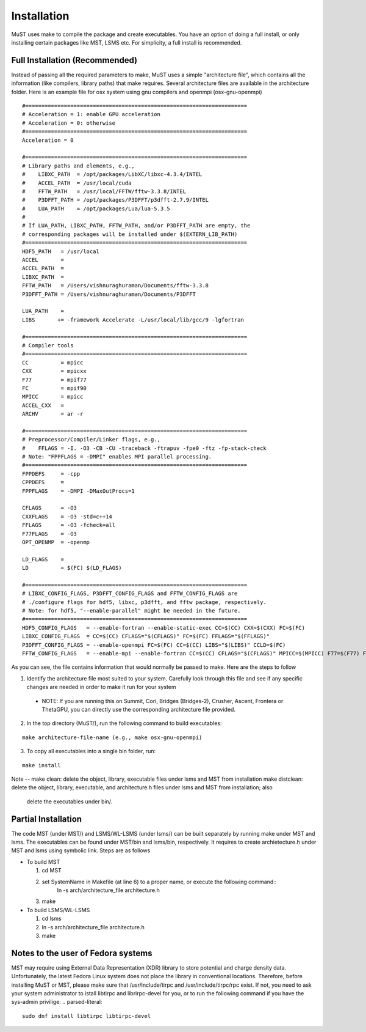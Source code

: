 ************
Installation
************

MuST uses make to compile the package and create executables. You have an option of doing a full install, or only installing certain packages like MST, LSMS etc. For simplicity, a full install is recommended.

++++++++++++++++++
Full Installation (Recommended)
++++++++++++++++++

Instead of passing all the required parameters to make, MuST uses a simple "architecture file", which contains all the information (like compilers, library paths) that make requires. Several architecture files are available in the architecture folder. Here is an example file for osx system using gnu compilers and openmpi (osx-gnu-openmpi)

.. parsed-literal::

  #=====================================================================
  # Acceleration = 1: enable GPU acceleration
  # Acceleration = 0: otherwise
  #=====================================================================
  Acceleration = 0
  
  #=====================================================================
  # Library paths and elements, e.g.,
  #    LIBXC_PATH  = /opt/packages/LibXC/libxc-4.3.4/INTEL
  #    ACCEL_PATH  = /usr/local/cuda
  #    FFTW_PATH   = /usr/local/FFTW/fftw-3.3.8/INTEL
  #    P3DFFT_PATH = /opt/packages/P3DFFT/p3dfft-2.7.9/INTEL
  #    LUA_PATH    = /opt/packages/Lua/lua-5.3.5
  #  
  # If LUA_PATH, LIBXC_PATH, FFTW_PATH, and/or P3DFFT_PATH are empty, the
  # corresponding packages will be installed under $(EXTERN_LIB_PATH)
  #=====================================================================
  HDF5_PATH   = /usr/local
  ACCEL       =
  ACCEL_PATH  =
  LIBXC_PATH  =
  FFTW_PATH   = /Users/vishnuraghuraman/Documents/fftw-3.3.8
  P3DFFT_PATH = /Users/vishnuraghuraman/Documents/P3DFFT
  
  LUA_PATH    =
  LIBS       += -framework Accelerate -L/usr/local/lib/gcc/9 -lgfortran
  
  #=====================================================================
  # Compiler tools
  #=====================================================================
  CC          = mpicc
  CXX         = mpicxx
  F77         = mpif77
  FC          = mpif90
  MPICC       = mpicc
  ACCEL_CXX   =
  ARCHV       = ar -r
  
  #=====================================================================
  # Preprocessor/Compiler/Linker flags, e.g.,
  #    FFLAGS = -I. -O3 -CB -CU -traceback -ftrapuv -fpe0 -ftz -fp-stack-check
  # Note: "FPPFLAGS = -DMPI" enables MPI parallel processing.
  #=====================================================================
  FPPDEFS     = -cpp
  CPPDEFS     =
  FPPFLAGS    = -DMPI -DMaxOutProcs=1
  
  CFLAGS      = -O3
  CXXFLAGS    = -O3 -std=c++14
  FFLAGS      = -O3 -fcheck=all
  F77FLAGS    = -O3
  OPT_OPENMP  = -openmp
  
  LD_FLAGS    =
  LD          = $(FC) $(LD_FLAGS)
  
  #=====================================================================
  # LIBXC_CONFIG_FLAGS, P3DFFT_CONFIG_FLAGS and FFTW_CONFIG_FLAGS are 
  # ./configure flags for hdf5, libxc, p3dfft, and fftw package, respectively.
  # Note: for hdf5, "--enable-parallel" might be needed in the future.
  #=====================================================================
  HDF5_CONFIG_FLAGS   = --enable-fortran --enable-static-exec CC=$(CC) CXX=$(CXX) FC=$(FC)
  LIBXC_CONFIG_FLAGS  = CC=$(CC) CFLAGS="$(CFLAGS)" FC=$(FC) FFLAGS="$(FFLAGS)"
  P3DFFT_CONFIG_FLAGS = --enable-openmpi FC=$(FC) CC=$(CC) LIBS="$(LIBS)" CCLD=$(FC)
  FFTW_CONFIG_FLAGS   = --enable-mpi --enable-fortran CC=$(CC) CFLAGS="$(CFLAGS)" MPICC=$(MPICC) F77=$(F77) FFLAGS="$(FFLAGS)"

As you can see, the file contains information that would normally be passed to make. Here are the steps to follow

1. Identify the architecture file most suited to your system. Carefully look through this file and see if any specific changes are needed in order to make it run for your system

  * NOTE: If you are running this on Summit, Cori, Bridges (Bridges-2), Crusher, Ascent, Frontera or ThetaGPU, you can directly use the corresponding architecture file provided.
 
2. In the top directory (MuST/), run the following command to build executables::

.. parsed-literal::
  make architecture-file-name (e.g., make osx-gnu-openmpi)

3. To copy all executables into a single bin folder, run::

.. parsed-literal::
  make install
  
Note --
make clean: delete the object, library, executable files under lsms and MST from installation
make distclean: delete the object, library, executable, and architecture.h files under lsms and MST from installation; also
                delete the executables under bin/.

++++++++++++++++++++
Partial Installation
++++++++++++++++++++

The code MST (under MST/) and LSMS/WL-LSMS (under lsms/) can be built separately by running make under MST
and lsms. The executables can be found under MST/bin and lsms/bin, respectively. It requires to create
archietecture.h under MST and lsms using symbolic link. Steps are as follows

* To build MST

  1. cd MST
  2. set SystemName in Makefile (at line 6) to a proper name, or execute the following command::
      ln -s arch/architecture_file architecture.h
  3. make

* To build LSMS/WL-LSMS

  1. cd lsms
  2. ln -s arch/architecture_file architecture.h
  3. make

++++++++++++++++++++
Notes to the user of Fedora systems
++++++++++++++++++++

MST may require using External Data Representation (XDR) library to store potential and charge density data.
Unfortunately, the latest Fedora Linux system does not place the library in conventional locations. Therefore,
before installing MuST or MST, please make sure that /usr/include/tirpc and /usr/include/tirpc/rpc exist. If not,
you need to ask your system administrator to istall libtirpc and librirpc-devel for you, or to run the following command
if you have the sys-admin privilige:
.. parsed-literal::
   sudo dnf install libtirpc libtirpc-devel
